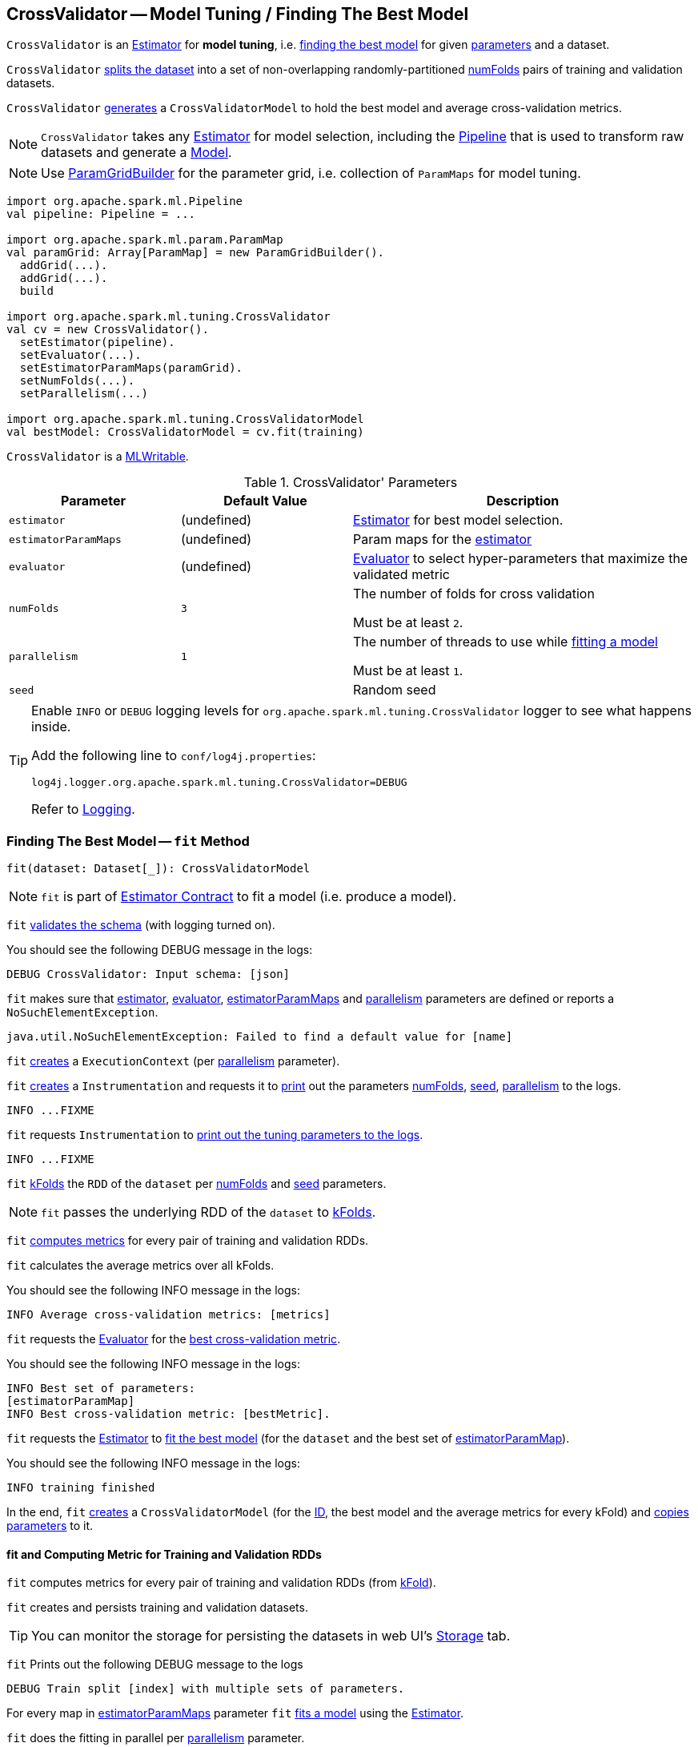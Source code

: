 == [[CrossValidator]] CrossValidator -- Model Tuning / Finding The Best Model

`CrossValidator` is an link:spark-mllib-estimators.adoc[Estimator] for *model tuning*, i.e. <<fit, finding the best model>> for given <<parameters, parameters>> and a dataset.

`CrossValidator` <<fit-computing-metrics, splits the dataset>> into a set of non-overlapping randomly-partitioned <<numFolds, numFolds>> pairs of training and validation datasets.

`CrossValidator` <<fit, generates>> a `CrossValidatorModel` to hold the best model and average cross-validation metrics.

NOTE: `CrossValidator` takes any <<estimator, Estimator>> for model selection, including the link:spark-mllib-Pipeline.adoc[Pipeline] that is used to transform raw datasets and generate a link:spark-mllib-Model.adoc[Model].

NOTE: Use link:spark-mllib-ParamGridBuilder.adoc[ParamGridBuilder] for the parameter grid, i.e. collection of `ParamMaps` for model tuning.

[source, scala]
----
import org.apache.spark.ml.Pipeline
val pipeline: Pipeline = ...

import org.apache.spark.ml.param.ParamMap
val paramGrid: Array[ParamMap] = new ParamGridBuilder().
  addGrid(...).
  addGrid(...).
  build

import org.apache.spark.ml.tuning.CrossValidator
val cv = new CrossValidator().
  setEstimator(pipeline).
  setEvaluator(...).
  setEstimatorParamMaps(paramGrid).
  setNumFolds(...).
  setParallelism(...)

import org.apache.spark.ml.tuning.CrossValidatorModel
val bestModel: CrossValidatorModel = cv.fit(training)
----

`CrossValidator` is a link:spark-mllib-MLWritable.adoc[MLWritable].

[[parameters]]
.CrossValidator' Parameters
[cols="1,1,2",options="header",width="100%"]
|===
| Parameter
| Default Value
| Description

| [[estimator]] `estimator`
| (undefined)
| link:spark-mllib-Estimator.adoc[Estimator] for best model selection.

| [[estimatorParamMaps]] `estimatorParamMaps`
| (undefined)
| Param maps for the <<estimator, estimator>>

| [[evaluator]] `evaluator`
| (undefined)
| link:spark-mllib-Evaluator.adoc[Evaluator] to select hyper-parameters that maximize the validated metric

| [[numFolds]] `numFolds`
| `3`
| The number of folds for cross validation

Must be at least `2`.

| [[parallelism]] `parallelism`
| `1`
| The number of threads to use while <<fit, fitting a model>>

Must be at least `1`.

| [[seed]] `seed`
|
| Random seed
|===

[TIP]
====
Enable `INFO` or `DEBUG` logging levels for `org.apache.spark.ml.tuning.CrossValidator` logger to see what happens inside.

Add the following line to `conf/log4j.properties`:

```
log4j.logger.org.apache.spark.ml.tuning.CrossValidator=DEBUG
```

Refer to link:../spark-logging.adoc[Logging].
====

=== [[fit]] Finding The Best Model -- `fit` Method

[source, scala]
----
fit(dataset: Dataset[_]): CrossValidatorModel
----

NOTE: `fit` is part of link:spark-mllib-Estimator.adoc#fit[Estimator Contract] to fit a model (i.e. produce a model).

`fit` link:spark-mllib-PipelineStage.adoc#transformSchema[validates the schema] (with logging turned on).

You should see the following DEBUG message in the logs:

```
DEBUG CrossValidator: Input schema: [json]
```

`fit` makes sure that <<estimator, estimator>>, <<evaluator, evaluator>>, <<estimatorParamMaps, estimatorParamMaps>> and <<parallelism, parallelism>> parameters are defined or reports a `NoSuchElementException`.

```
java.util.NoSuchElementException: Failed to find a default value for [name]
```

`fit` link:spark-mllib-HasParallelism.adoc#getExecutionContext[creates] a `ExecutionContext` (per <<parallelism, parallelism>> parameter).

`fit` link:spark-mllib-Instrumentation.adoc#create[creates] a `Instrumentation` and requests it to link:spark-mllib-Instrumentation.adoc#logParams[print] out the parameters <<numFolds, numFolds>>, <<seed, seed>>, <<parallelism, parallelism>> to the logs.

```
INFO ...FIXME
```

`fit` requests `Instrumentation` to link:spark-mllib-ValidatorParams.adoc#logTuningParams[print out the tuning parameters to the logs].

```
INFO ...FIXME
```

`fit` link:spark-mllib-MLUtils.adoc#kFold[kFolds] the `RDD` of the `dataset` per <<numFolds, numFolds>> and <<seed, seed>> parameters.

NOTE: `fit` passes the underlying RDD of the `dataset` to link:spark-mllib-MLUtils.adoc#kFold[kFolds].

`fit` <<fit-computing-metrics, computes metrics>> for every pair of training and validation RDDs.

`fit` calculates the average metrics over all kFolds.

You should see the following INFO message in the logs:

```
INFO Average cross-validation metrics: [metrics]
```

`fit` requests the <<evaluator, Evaluator>> for the link:spark-mllib-Evaluator.adoc#isLargerBetter[best cross-validation metric].

You should see the following INFO message in the logs:

```
INFO Best set of parameters:
[estimatorParamMap]
INFO Best cross-validation metric: [bestMetric].
```

`fit` requests the <<estimator, Estimator>> to link:spark-mllib-Estimator.adoc#fit[fit the best model] (for the `dataset` and the best set of <<estimatorParamMaps, estimatorParamMap>>).

You should see the following INFO message in the logs:

```
INFO training finished
```

In the end, `fit` link:spark-mllib-CrossValidatorModel.adoc#creating-instance[creates] a `CrossValidatorModel` (for the <<uid, ID>>, the best model and the average metrics for every kFold) and link:spark-mllib-Params.adoc#copyValues[copies parameters] to it.

==== [[fit-computing-metrics]] fit and Computing Metric for Training and Validation RDDs

`fit` computes metrics for every pair of training and validation RDDs (from link:spark-mllib-MLUtils.adoc#kFold[kFold]).

`fit` creates and persists training and validation datasets.

TIP: You can monitor the storage for persisting the datasets in web UI's link:../spark-webui-storage.adoc[Storage] tab.

`fit` Prints out the following DEBUG message to the logs

```
DEBUG Train split [index] with multiple sets of parameters.
```

For every map in <<estimatorParamMaps, estimatorParamMaps>> parameter `fit` link:spark-mllib-Estimator.adoc#fit-paramMap[fits a model] using the <<estimator, Estimator>>.

`fit` does the fitting in parallel per <<parallelism, parallelism>> parameter.

NOTE: <<parallelism, parallelism>> parameter defaults to `1`, i.e. no parallelism for fitting models.

NOTE: `fit` unpersists the training data (per pair of training and validation RDDs) when all models have been trained.

`fit` requests the models to link:spark-mllib-Transformer.adoc#transform-paramMap[transform] their respective validation datasets (with the corresponding parameters from <<estimatorParamMaps, estimatorParamMaps>>) and then requests the <<evaluator, Evaluator>> to link:spark-mllib-Evaluator.adoc#evaluate[evaluate] the transformed datasets.

`fit` prints out the following DEBUG message to the logs:

```
DEBUG Got metric [metric] for model trained with $paramMap.
```

`fit` waits until all metrics are available and link:spark-sql-caching.adoc#unpersist[unpersists] the validation dataset.

=== [[creating-instance]] Creating CrossValidator Instance

`CrossValidator` takes the following when created:

* [[uid]] Unique ID

=== [[transformSchema]] Validating and Transforming Schema -- `transformSchema` Method

[source, scala]
----
transformSchema(schema: StructType): StructType
----

NOTE: `transformSchema` is part of link:spark-mllib-PipelineStage.adoc#transformSchema[PipelineStage Contract].

`transformSchema` simply passes the call to link:spark-mllib-ValidatorParams.adoc#transformSchemaImpl[transformSchemaImpl] (that is shared between `CrossValidator` and link:spark-mllib-TrainValidationSplit.adoc[TrainValidationSplit]).
